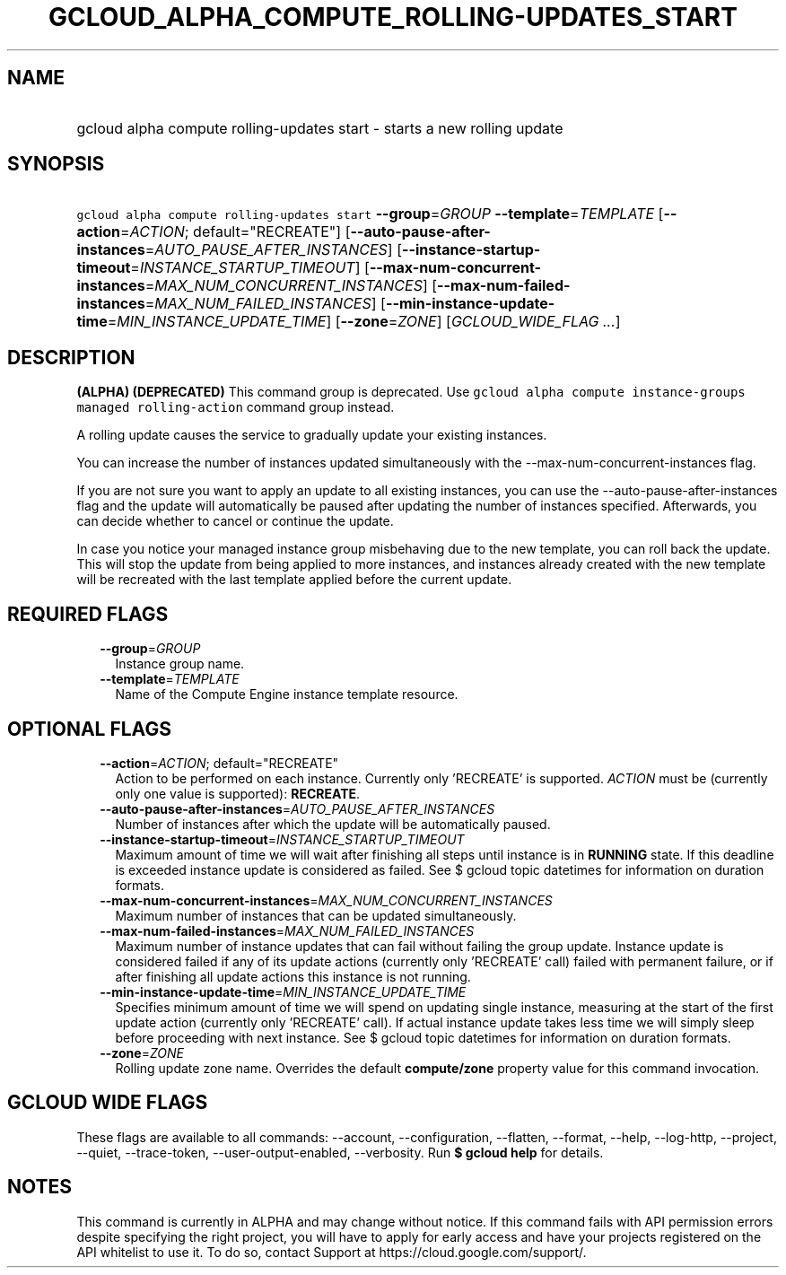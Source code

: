 
.TH "GCLOUD_ALPHA_COMPUTE_ROLLING\-UPDATES_START" 1



.SH "NAME"
.HP
gcloud alpha compute rolling\-updates start \- starts a new rolling update



.SH "SYNOPSIS"
.HP
\f5gcloud alpha compute rolling\-updates start\fR \fB\-\-group\fR=\fIGROUP\fR \fB\-\-template\fR=\fITEMPLATE\fR [\fB\-\-action\fR=\fIACTION\fR;\ default="RECREATE"] [\fB\-\-auto\-pause\-after\-instances\fR=\fIAUTO_PAUSE_AFTER_INSTANCES\fR] [\fB\-\-instance\-startup\-timeout\fR=\fIINSTANCE_STARTUP_TIMEOUT\fR] [\fB\-\-max\-num\-concurrent\-instances\fR=\fIMAX_NUM_CONCURRENT_INSTANCES\fR] [\fB\-\-max\-num\-failed\-instances\fR=\fIMAX_NUM_FAILED_INSTANCES\fR] [\fB\-\-min\-instance\-update\-time\fR=\fIMIN_INSTANCE_UPDATE_TIME\fR] [\fB\-\-zone\fR=\fIZONE\fR] [\fIGCLOUD_WIDE_FLAG\ ...\fR]



.SH "DESCRIPTION"

\fB(ALPHA)\fR \fB(DEPRECATED)\fR This command group is deprecated. Use \f5gcloud
alpha compute instance\-groups managed rolling\-action\fR command group instead.

A rolling update causes the service to gradually update your existing instances.

You can increase the number of instances updated simultaneously with the
\-\-max\-num\-concurrent\-instances flag.

If you are not sure you want to apply an update to all existing instances, you
can use the \-\-auto\-pause\-after\-instances flag and the update will
automatically be paused after updating the number of instances specified.
Afterwards, you can decide whether to cancel or continue the update.

In case you notice your managed instance group misbehaving due to the new
template, you can roll back the update. This will stop the update from being
applied to more instances, and instances already created with the new template
will be recreated with the last template applied before the current update.



.SH "REQUIRED FLAGS"

.RS 2m
.TP 2m
\fB\-\-group\fR=\fIGROUP\fR
Instance group name.

.TP 2m
\fB\-\-template\fR=\fITEMPLATE\fR
Name of the Compute Engine instance template resource.


.RE
.sp

.SH "OPTIONAL FLAGS"

.RS 2m
.TP 2m
\fB\-\-action\fR=\fIACTION\fR; default="RECREATE"
Action to be performed on each instance. Currently only 'RECREATE' is supported.
\fIACTION\fR must be (currently only one value is supported): \fBRECREATE\fR.

.TP 2m
\fB\-\-auto\-pause\-after\-instances\fR=\fIAUTO_PAUSE_AFTER_INSTANCES\fR
Number of instances after which the update will be automatically paused.

.TP 2m
\fB\-\-instance\-startup\-timeout\fR=\fIINSTANCE_STARTUP_TIMEOUT\fR
Maximum amount of time we will wait after finishing all steps until instance is
in \fBRUNNING\fR state. If this deadline is exceeded instance update is
considered as failed. See $ gcloud topic datetimes for information on duration
formats.

.TP 2m
\fB\-\-max\-num\-concurrent\-instances\fR=\fIMAX_NUM_CONCURRENT_INSTANCES\fR
Maximum number of instances that can be updated simultaneously.

.TP 2m
\fB\-\-max\-num\-failed\-instances\fR=\fIMAX_NUM_FAILED_INSTANCES\fR
Maximum number of instance updates that can fail without failing the group
update. Instance update is considered failed if any of its update actions
(currently only 'RECREATE' call) failed with permanent failure, or if after
finishing all update actions this instance is not running.

.TP 2m
\fB\-\-min\-instance\-update\-time\fR=\fIMIN_INSTANCE_UPDATE_TIME\fR
Specifies minimum amount of time we will spend on updating single instance,
measuring at the start of the first update action (currently only 'RECREATE'
call). If actual instance update takes less time we will simply sleep before
proceeding with next instance. See $ gcloud topic datetimes for information on
duration formats.

.TP 2m
\fB\-\-zone\fR=\fIZONE\fR
Rolling update zone name. Overrides the default \fBcompute/zone\fR property
value for this command invocation.


.RE
.sp

.SH "GCLOUD WIDE FLAGS"

These flags are available to all commands: \-\-account, \-\-configuration,
\-\-flatten, \-\-format, \-\-help, \-\-log\-http, \-\-project, \-\-quiet,
\-\-trace\-token, \-\-user\-output\-enabled, \-\-verbosity. Run \fB$ gcloud
help\fR for details.



.SH "NOTES"

This command is currently in ALPHA and may change without notice. If this
command fails with API permission errors despite specifying the right project,
you will have to apply for early access and have your projects registered on the
API whitelist to use it. To do so, contact Support at
https://cloud.google.com/support/.

